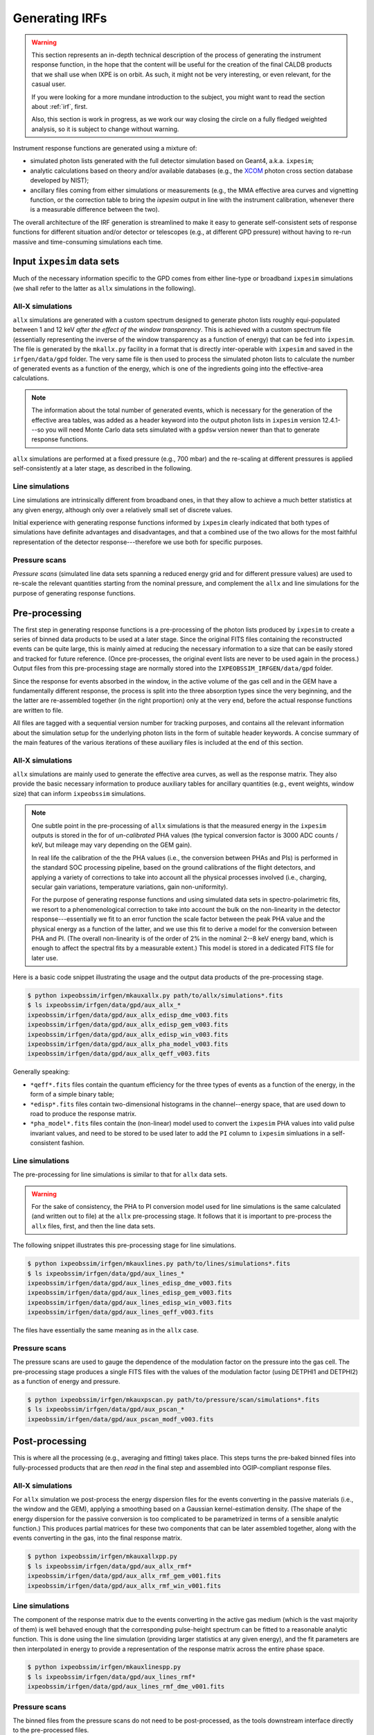 .. _irfgen:

Generating IRFs
===============

.. warning::
   This section represents an in-depth technical description of the process of
   generating the instrument response function, in the hope that the content
   will be useful for the creation of the final CALDB products that we shall
   use when IXPE is on orbit. As such, it might not be very interesting, or
   even relevant, for the casual user.

   If you were looking for a more mundane introduction to the subject, you
   might want to read the section about :ref:`irf`, first.

   Also, this section is work in progress, as we work our way closing the circle
   on a fully fledged weighted analysis, so it is subject to change without
   warning.


.. seealso:: :ref:`irf`


Instrument response functions are generated using a mixture of:

* simulated photon lists generated with the full detector simulation based on
  Geant4, a.k.a. ``ixpesim``;
* analytic calculations based on theory and/or available databases (e.g., the
  `XCOM <https://www.nist.gov/pml/xcom-photon-cross-sections-database>`_ photon
  cross section database developed by NIST);
* ancillary files coming from either simulations or measurements (e.g., the
  MMA effective area curves and vignetting function, or the correction table to
  bring the `ixpesim` output in line with the instrument calibration, whenever
  there is a measurable difference between the two).

The overall architecture of the IRF generation is streamlined to make it
easy to generate self-consistent sets of response functions for different
situation and/or detector or telescopes (e.g., at different GPD pressure)
without having to re-run massive and time-consuming simulations each time.


Input ``ixpesim`` data sets
---------------------------

Much of the necessary information specific to the GPD comes from either line-type
or broadband ``ixpesim`` simulations (we shall refer to the latter as ``allx``
simulations in the following).


All-X simulations
~~~~~~~~~~~~~~~~~

``allx`` simulations are generated with a custom spectrum designed to generate
photon lists roughly equi-populated between 1 and 12 keV `after the effect of
the window transparency`. This is achieved with a custom spectrum file
(essentially representing the inverse of the window transparency as a function
of energy) that can be fed into ``ixpesim``. The file is generated by the
``mkallx.py`` facility in a format that is directly inter-operable with ``ixpesim``
and saved in the ``irfgen/data/gpd`` folder. The very same file is then used
to process the simulated photon lists to calculate the number of generated events
as a function of the energy, which is one of the ingredients going into the
effective-area calculations.

.. note::
   The information about the total number of generated events, which is necessary
   for the generation of the effective area tables, was added as a header keyword
   into the output photon lists in ``ixpesim`` version 12.4.1---so you will need
   Monte Carlo data sets simulated with a ``gpdsw`` version newer than that
   to generate response functions.

``allx`` simulations are performed at a fixed pressure (e.g., 700 mbar) and the
re-scaling at different pressures is applied self-consistently at a later stage,
as described in the following.


Line simulations
~~~~~~~~~~~~~~~~

Line simulations are intrinsically different from broadband ones, in that they
allow to achieve a much better statistics at any given energy, although only
over a relatively small set of discrete values.

Initial experience with generating response functions informed by ``ixpesim``
clearly indicated that both types of simulations have definite advantages and
disadvantages, and that a combined use of the two allows for the most faithful
representation of the detector response---therefore we use both for specific
purposes.


Pressure scans
~~~~~~~~~~~~~~

`Pressure scans` (simulated line data sets spanning a reduced energy grid and
for different pressure values) are used to re-scale the relevant quantities
starting from the nominal pressure, and complement the ``allx`` and line
simulations for the purpose of generating response functions.


Pre-processing
--------------

The first step in generating response functions is a pre-processing of the
photon lists produced by ``ixpesim`` to create a series of binned data products
to be used at a later stage. Since the original FITS files containing the
reconstructed events can be quite large, this is mainly aimed at reducing the
necessary information to a size that can be easily stored and tracked for
future reference. (Once pre-processes, the original event lists are never to be
used again in the process.)
Output files from this pre-processing stage are normally stored into the
``IXPEOBSSIM_IRFGEN/data/gpd`` folder.

Since the response for events absorbed in the window, in the active volume of the
gas cell and in the GEM have a fundamentally different response, the process is
split into the three absorption types since the very beginning, and the the
latter are re-assembled together (in the right proportion) only at the very end,
before the actual response functions are written to file.

All files are tagged with a sequential version number for tracking purposes,
and contains all the relevant information about the simulation setup for the
underlying photon lists in the form of suitable header keywords. A concise
summary of the main features of the various iterations of these auxiliary files
is included at the end of this section.


All-X simulations
~~~~~~~~~~~~~~~~~

``allx`` simulations are mainly used to generate the effective area curves,
as well as the response matrix. They also provide the basic necessary information
to produce auxiliary tables for ancillary quantities (e.g., event weights,
window size) that can inform ``ixpeobssim`` simulations.

.. note::

   One subtle point in the pre-processing of ``allx`` simulations is that
   the measured energy in the ``ixpesim`` outputs is stored in the for of
   `un-calibrated` PHA values (the typical conversion factor is
   3000 ADC counts / keV, but mileage may vary depending on the GEM gain).

   In real life the calibration of the the PHA values (i.e., the conversion
   between PHAs and PIs) is performed in the standard SOC processing pipeline,
   based on the ground calibrations of the flight detectors, and applying a
   variety of corrections to take into account all the physical processes
   involved (i.e., charging, secular gain variations, temperature variations,
   gain non-uniformity).

   For the purpose of generating response functions and using simulated data sets
   in spectro-polarimetric fits, we resort to a phenomenological correction
   to take into account the bulk on the non-linearity in the detector
   response---essentially we fit to an error function the scale factor between
   the peak PHA value and the physical energy as a function of the latter, and
   we use this fit to derive a model for the conversion between PHA and PI.
   (The overall non-linearity is of the order of 2% in the nominal 2--8 keV
   energy band, which is enough to affect the spectral fits by a measurable
   extent.) This model is stored in a dedicated FITS file for later use.


Here is a basic code snippet illustrating the usage and the output data
products of the pre-processing stage.

.. code-block::

   $ python ixpeobssim/irfgen/mkauxallx.py path/to/allx/simulations*.fits
   $ ls ixpeobssim/irfgen/data/gpd/aux_allx_*
   ixpeobssim/irfgen/data/gpd/aux_allx_edisp_dme_v003.fits
   ixpeobssim/irfgen/data/gpd/aux_allx_edisp_gem_v003.fits
   ixpeobssim/irfgen/data/gpd/aux_allx_edisp_win_v003.fits
   ixpeobssim/irfgen/data/gpd/aux_allx_pha_model_v003.fits
   ixpeobssim/irfgen/data/gpd/aux_allx_qeff_v003.fits

Generally speaking:

* ``*qeff*.fits`` files contain the quantum efficiency for the three types of
  events as a function of the energy, in the form of a simple binary table;
* ``*edisp*.fits`` files contain two-dimensional histograms in the
  channel--energy space, that are used down to road to produce the response matrix.
* ``*pha_model*.fits`` files contain the (non-linear) model used to convert the
  ``ixpesim`` PHA values into valid pulse invariant values, and need to be
  stored to be used later to add the ``PI`` column to ``ixpesim`` simluations
  in a self-consistent fashion.


Line simulations
~~~~~~~~~~~~~~~~

The pre-processing for line simulations is similar to that for ``allx`` data sets.

.. warning::

   For the sake of consistency, the PHA to PI conversion model used for line
   simulations is the same calculated (and written out to file) at the
   ``allx`` pre-processing stage. It follows that it is important to pre-process
   the ``allx`` files, first, and then the line data sets.

The following snippet illustrates this pre-processing stage for line simulations.

.. code-block::

   $ python ixpeobssim/irfgen/mkauxlines.py path/to/lines/simulations*.fits
   $ ls ixpeobssim/irfgen/data/gpd/aux_lines_*
   ixpeobssim/irfgen/data/gpd/aux_lines_edisp_dme_v003.fits
   ixpeobssim/irfgen/data/gpd/aux_lines_edisp_gem_v003.fits
   ixpeobssim/irfgen/data/gpd/aux_lines_edisp_win_v003.fits
   ixpeobssim/irfgen/data/gpd/aux_lines_qeff_v003.fits

The files have essentially the same meaning as in the ``allx`` case.


Pressure scans
~~~~~~~~~~~~~~

The pressure scans are used to gauge the dependence of the modulation factor on
the pressure into the gas cell. The pre-processing stage produces a single FITS
files with the values of the modulation factor (using DETPHI1 and DETPHI2) as
a function of energy and pressure.

.. code-block::

   $ python ixpeobssim/irfgen/mkauxpscan.py path/to/pressure/scan/simulations*.fits
   $ ls ixpeobssim/irfgen/data/gpd/aux_pscan_*
   ixpeobssim/irfgen/data/gpd/aux_pscan_modf_v003.fits




Post-processing
---------------

This is where all the processing (e.g., averaging and fitting) takes place.
This steps turns the pre-baked binned files into fully-processed products that
are then `read` in the final step and assembled into OGIP-compliant response
files.


All-X simulations
~~~~~~~~~~~~~~~~~

For ``allx`` simulation we post-process the energy dispersion files for the
events converting in the passive materials (i.e., the window and the GEM),
applying a smoothing based on a Gaussian kernel-estimation density. (The shape
of the energy dispersion for the passive conversion is too complicated to be
parametrized in terms of a sensible analytic function.)
This produces partial matrices for these two components that can be later
assembled together, along with the events converting in the gas, into the final
response matrix.

.. code-block::

   $ python ixpeobssim/irfgen/mkauxallxpp.py
   $ ls ixpeobssim/irfgen/data/gpd/aux_allx_rmf*
   ixpeobssim/irfgen/data/gpd/aux_allx_rmf_gem_v001.fits
   ixpeobssim/irfgen/data/gpd/aux_allx_rmf_win_v001.fits


Line simulations
~~~~~~~~~~~~~~~~

The component of the response matrix due to the events converting in the active
gas medium (which is the vast majority of them) is well behaved enough that the
corresponding pulse-height spectrum can be fitted to a reasonable analytic
function. This is done using the line simulation (providing larger statistics
at any given energy), and the fit parameters are then interpolated in energy
to provide a representation of the response matrix across the entire phase space.

.. code-block::

   $ python ixpeobssim/irfgen/mkauxlinespp.py
   $ ls ixpeobssim/irfgen/data/gpd/aux_lines_rmf*
   ixpeobssim/irfgen/data/gpd/aux_lines_rmf_dme_v001.fits



Pressure scans
~~~~~~~~~~~~~~

The binned files from the pressure scans do not need to be post-processed, as the
tools downstream interface directly to the pre-processed files.


Response file generation
------------------------

While most of the code writing the actual response functions lives into
the :mod:`ixpeobssim.irfgen.base` Python module, the actual entry point for
generating the response files is the ``mkixpeirf.py`` script in the
``ixpeobssim.irfgen`` folder. When called with no arguments, this will
pick up all the different bits and stich them together for you.

.. warning::

   We never, ever overwrite response files in the ``ixpeobssim`` pseudo-CALDB,
   once released into a tagged version. Bump the version number if you need a
   new set of response functions for general consumption.

``ixpeobssim`` also provides a small facility called ``mkcustomirf.py`` that
will allow you to create custom response functions, at an arbitrary pressure,
mainly aimed at being used in conjunction with ground test and calibration data
with the flight detectors and/or detector units.


Effective area
--------------

The effective area is largely modeled based on either analytic calculations
from tabulated data or calibration data. The ``ixpesim`` ``allx`` simulations
are used to model the effect of photo-electrons absorbed in the passive materials
(the window or the GEM) close enough to the inner surfaces that they can make it
to the active gas volume and trigger the detectors. More specifically:

* the mirror effective area curves come from a mixure of tabulated data and
  MMA ground calibration data, and is provided by MSFC;
* the UV filter transparency is calculated using tabulated cross sections
  (and the result is cross-checked against experimental data);
* the Be window transparency is, likewise, calculated using tabulated cross
  sections; this allows to quickly modify the thickness of the various components,
  if needed, as well as the concentration of the contaminants;
* the quantum efficiency of the gas is, again, calculated using tabulated cross
  sections; this gives us full flexibility in terms of the internal pressure
  of the gas cell, with no need of running time-consuming simulation for
  each pressure of interest; as of ``gpdsw`` version 9.0.0 the scaling of the
  DME density if ``ixpesim`` and ``ixpeobssim`` is parametrized in the same
  exact form, and the two programs give results that agree to much better than
  one part in a thousand;
* the contribution of the passive absorption is modeled based on the
  ``allx`` simulations, as detailed in the next section.


Passive absorption
~~~~~~~~~~~~~~~~~~

``allx`` simulated data sets allow to calculate the quantum efficiency
(i. e., the fractions of events impinging on the detector leaving enough signal
in the active volume to trigger the readout), disaggregated by absorption
type---window, DME and GEM. At the nominal pressure of 800 mbar this is enough
calculate the GPD quantum as the sum of the three components:

.. math::
   Q_{\text{GPD}}(E, p) = Q_{\text{W}}(E) + Q_{\text{DME}}(E, p) + Q_{\text{GEM}}(E, p)

.. _figure-aux_quantum_efficiency_v001:
.. figure:: figures/irfgen/aux_quantum_efficiency_v001.*
   :width: 80%

   GPD quantum efficiency at 800 mbar, disaggregated by absorption type: window,
   DME and GEM. Note these figures include the transparency of the Beryllium
   window, as modeled in the full detector simulation. The noise in the line
   reflects the finite statistics in the underlying ``ixpesim`` simluation.

As the window transparency and the photoabsorption efficiency of the active gas
volume can be readily calculated using the nominal composition and the
tabulated cross section, the first step in modeling the passive absorption is
to convert the number of events converting into the window or the GEM into
the corresponding `photo-electron extraction probability`---a figure that is
pressure-independent and can be therefore used to scale the values at an
arbitrary gas pressure.

The calculation is trivial for the window: as the latter is traversed by `all`
simulated photons, the photo-electron extraction probability coincides with the
quantum efficiency:

.. math::
   \varepsilon_{\text{W}}(E) = Q_{\text{W}}(E)

(Using the tabulated window transparency and DME photoabsorption efficiency)
the extraction probability for the GEM can be readily calculated by noting that

.. math::
   Q_{\text{GEM}}(E, 800~\text{mbar}) = T_{\text{W}}(E)
   \left( 1 - \varepsilon_{\text{DME}}(E, 800~\text{mbar})\right)
   \varepsilon_{\text{GEM}}(E),

and therefore

.. math::
   \varepsilon_{\text{GEM}}(E) = \frac{Q_{\text{GEM}}(E, 800~\text{mbar})}
    {T_{\text{W}}(E)\left( 1 - \varepsilon_{\text{DME}}(E, 800~\text{mbar})\right)}


.. _figure-aux_extraction_prob_v001:
.. figure:: figures/irfgen/aux_extraction_prob_v001.*
   :width: 80%

   Window and GEM photo-electron extraction probability as a function of energy.
   As the original data are quite noisy, we use a non-interpolating spline
   approximation (represented by the solid, smooth lines) in the rest of our
   modeling.


Pressure scaling
~~~~~~~~~~~~~~~~

The models for the window and GEM photo-electron extraction probability, along
with the tabulated values of the window transparency and the DME photoabsorption
probability, allow for a complete modeling of the GPD quantum efficiency
as a function of energy, namely:

.. math::
   Q_{\text{W}}(E) &= \varepsilon_{\text{W}}(E)\\
   Q_{\text{DME}}(E, p) &= T_{\text{W}}(E) \varepsilon_{\text{DME}}(E, p)\\
   Q_{\text{GEM}}(E, p) &= T_{\text{W}}(E)
   \left( 1 - \varepsilon_{\text{DME}}(E, p)\right)\varepsilon_{\text{GEM}}(E)

And, of course, the relative probability of absorption for any of the three
classes of events is readily calculated:

.. math::
   p_{\text{W}}(E, p) &= \frac{Q_{\text{W}}(E)}{Q_{\text{GPD}}(E, p)}\\
   p_{\text{DME}}(E, p) &= \frac{Q_{\text{DME}}(E)}{Q_{\text{GPD}}(E, p)}\\
   p_{\text{GEM}}(E, p) &= \frac{Q_{\text{GEM}}(E)}{Q_{\text{GPD}}(E, p)} \\

As shown in the figure below, the fraction of events absorbed in the active
volume increases with pressure---or, phrased in a different way, the
prominence of the low-energy tails tends to be larger at relatively low pressure.

.. _figure-aux_absorption_prob_v001:
.. figure:: figures/irfgen/aux_absorption_prob_v001.*
   :width: 80%

   Relative probability of X-ray absorption in the window, gas and GEM as
   a function of energy for two different values of the filling pressure.

.. note::

   The main interface to effective area data is
   :class:`ixpeobssim.irfgen.gpd.xQeffDataInterface`


Response matrix
---------------

The response matrix is assembled by summing up (in the right proportion,
depending on the target pressure) the partial response matrices for events
converting in the gas, the window and the GEM.


.. note::

   The main interface to response matrix data is
   :class:`ixpeobssim.irfgen.gpd.xEdispDataInterface`


Modulation factor
-----------------

.. note::

   The main interface to modulation factor data is
   :class:`ixpeobssim.irfgen.gpd.xModfDataInterface`



Version history
---------------

Here is a concise account of the various iterations of the auxiliary files
used for generating response functions.

Version v003
~~~~~~~~~~~~

Version 3 is based on exactly the same ``ixpesim`` simulations as version 2,
but with a slightly different (and more consistent) treatment of the
PHA to PI conversion for the response matrix.


Version v002
~~~~~~~~~~~~

This was used for version 7 of the response functions, after the first extensive
fine tuning of the Geant 4 Monte Carlo simulation to ground test and calibration
data.

* Statistics: 25 M ``allx`` events and 28 lines with 1 M events each.
* ``ixpesim`` and ``ixperecon`` version: 12.8.1


Version v001
~~~~~~~~~~~~

This one never made it to actual response functions, and is mainly kept into
the repository because the underlying photon lists were created with the same
``ixpesim`` version used to inform version 6 of the response functions before the
auxiliary file machinery were put in place. This allows a meaningful comparison
with earlier versions of the response functions.

* Statistics: 5 M ``allx`` events and 19 lines with 250 k events each.
* ``ixpesim`` and ``ixperecon`` version: 12.4.0
